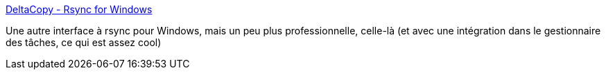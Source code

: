 :jbake-type: post
:jbake-status: published
:jbake-title: DeltaCopy - Rsync for Windows
:jbake-tags: windows,freeware,software,réseau,rsync,_mois_mars,_année_2016
:jbake-date: 2016-03-16
:jbake-depth: ../
:jbake-uri: shaarli/1458139988000.adoc
:jbake-source: https://nicolas-delsaux.hd.free.fr/Shaarli?searchterm=http%3A%2F%2Fwww.aboutmyip.com%2FAboutMyXApp%2FDeltaCopy.jsp&searchtags=windows+freeware+software+r%C3%A9seau+rsync+_mois_mars+_ann%C3%A9e_2016
:jbake-style: shaarli

http://www.aboutmyip.com/AboutMyXApp/DeltaCopy.jsp[DeltaCopy - Rsync for Windows]

Une autre interface à rsync pour Windows, mais un peu plus professionnelle, celle-là (et avec une intégration dans le gestionnaire des tâches, ce qui est assez cool)
